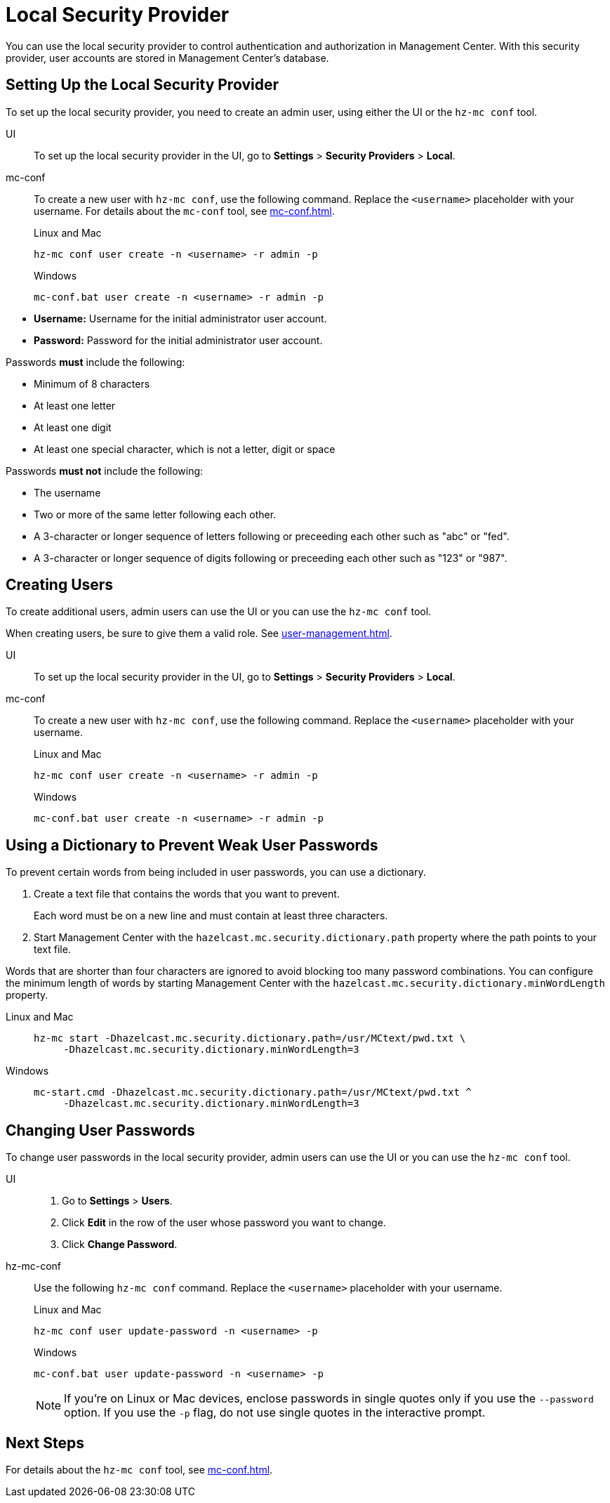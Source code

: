= Local Security Provider
:description: You can use the local security provider to control authentication and authorization in Management Center. With this security provider, user accounts are stored in Management Center's database.

{description}

== Setting Up the Local Security Provider

To set up the local security provider, you need to create an admin user, using either the UI or the `hz-mc conf` tool.

[tabs] 
====
UI::
+
--

To set up the local security provider in the UI, go to *Settings* > *Security Providers* > *Local*.

--
mc-conf::
+
--
To create a new user with `hz-mc conf`, use the following command. Replace the `<username>` placeholder with your username. For details about the `mc-conf` tool, see xref:mc-conf.adoc[].

.Linux and Mac
```bash
hz-mc conf user create -n <username> -r admin -p 
```

.Windows
```bash
mc-conf.bat user create -n <username> -r admin -p 
```
--
====

* **Username:** Username for the initial administrator user account.
* **Password:** Password for the initial administrator user account.

Passwords *must* include the following:

* Minimum of 8 characters
* At least one letter
* At least one digit
* At least one special character, which is not a letter, digit or space

Passwords *must not* include the following:

* The username
* Two or more of the same letter following each other.
* A 3-character or longer sequence of letters following or preceeding each other such as "abc" or "fed".
* A 3-character or longer sequence of digits following or preceeding each other such as "123" or "987".

== Creating Users

To create additional users, admin users can use the UI or you can use the `hz-mc conf` tool.

When creating users, be sure to give them a valid role. See xref:user-management.adoc[].

[tabs] 
====
UI::
+
--

To set up the local security provider in the UI, go to *Settings* > *Security Providers* > *Local*.

--
mc-conf::
+
--
To create a new user with `hz-mc conf`, use the following command. Replace the `<username>` placeholder with your username.

.Linux and Mac
```bash
hz-mc conf user create -n <username> -r admin -p 
```

.Windows
```bash
mc-conf.bat user create -n <username> -r admin -p 
```
--
====

== Using a Dictionary to Prevent Weak User Passwords

To prevent certain words from being included in user
passwords, you can use a dictionary.

. Create a text file that contains the words that you want to prevent.
+
Each word must be on a new line and must contain at least three characters.

. Start Management Center with the `hazelcast.mc.security.dictionary.path`
property where the path points to your text file.

Words that are shorter
than four characters are ignored to avoid blocking too many password
combinations. You can configure
the minimum length of words by starting Management Center with the
`hazelcast.mc.security.dictionary.minWordLength`
property.

[tabs]
====
Linux and Mac::
+
--
[source,bash,subs="attributes+"]
----
hz-mc start -Dhazelcast.mc.security.dictionary.path=/usr/MCtext/pwd.txt \
     -Dhazelcast.mc.security.dictionary.minWordLength=3
----
--
Windows::
+
--
[source,bash,subs="attributes+"]
----
mc-start.cmd -Dhazelcast.mc.security.dictionary.path=/usr/MCtext/pwd.txt ^
     -Dhazelcast.mc.security.dictionary.minWordLength=3
----
--
====

== Changing User Passwords

To change user passwords in the local security provider, admin users can use the UI or you can use the `hz-mc conf` tool.

[tabs] 
====
UI::
+
--

. Go to *Settings* > *Users*.

. Click *Edit* in the row of the user whose password you want to change.

. Click *Change Password*.

--
hz-mc-conf::
+
--
Use the following `hz-mc conf` command. Replace the `<username>` placeholder with your username.

.Linux and Mac
```bash
hz-mc conf user update-password -n <username> -p

```

.Windows
```bash
mc-conf.bat user update-password -n <username> -p
```

NOTE: If you're on Linux or Mac devices, enclose passwords in single quotes only if you use the `--password` option. If you use the `-p` flag, do not use single quotes in the interactive prompt.
--
====

== Next Steps

For details about the `hz-mc conf` tool, see xref:mc-conf.adoc[].
